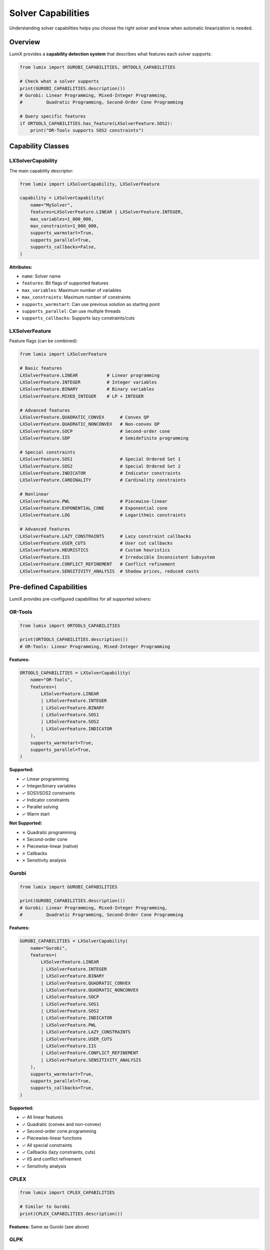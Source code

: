 Solver Capabilities
===================

Understanding solver capabilities helps you choose the right solver and know when automatic linearization is needed.

Overview
--------

LumiX provides a **capability detection system** that describes what features each solver supports:

.. code-block:: python

   from lumix import GUROBI_CAPABILITIES, ORTOOLS_CAPABILITIES

   # Check what a solver supports
   print(GUROBI_CAPABILITIES.description())
   # Gurobi: Linear Programming, Mixed-Integer Programming,
   #         Quadratic Programming, Second-Order Cone Programming

   # Query specific features
   if ORTOOLS_CAPABILITIES.has_feature(LXSolverFeature.SOS2):
       print("OR-Tools supports SOS2 constraints")

Capability Classes
------------------

LXSolverCapability
~~~~~~~~~~~~~~~~~~

The main capability descriptor:

.. code-block:: python

   from lumix import LXSolverCapability, LXSolverFeature

   capability = LXSolverCapability(
       name="MySolver",
       features=LXSolverFeature.LINEAR | LXSolverFeature.INTEGER,
       max_variables=1_000_000,
       max_constraints=1_000_000,
       supports_warmstart=True,
       supports_parallel=True,
       supports_callbacks=False,
   )

**Attributes:**

- ``name``: Solver name
- ``features``: Bit flags of supported features
- ``max_variables``: Maximum number of variables
- ``max_constraints``: Maximum number of constraints
- ``supports_warmstart``: Can use previous solution as starting point
- ``supports_parallel``: Can use multiple threads
- ``supports_callbacks``: Supports lazy constraints/cuts

LXSolverFeature
~~~~~~~~~~~~~~~

Feature flags (can be combined):

.. code-block:: python

   from lumix import LXSolverFeature

   # Basic features
   LXSolverFeature.LINEAR           # Linear programming
   LXSolverFeature.INTEGER          # Integer variables
   LXSolverFeature.BINARY           # Binary variables
   LXSolverFeature.MIXED_INTEGER    # LP + INTEGER

   # Advanced features
   LXSolverFeature.QUADRATIC_CONVEX      # Convex QP
   LXSolverFeature.QUADRATIC_NONCONVEX   # Non-convex QP
   LXSolverFeature.SOCP                  # Second-order cone
   LXSolverFeature.SDP                   # Semidefinite programming

   # Special constraints
   LXSolverFeature.SOS1                  # Special Ordered Set 1
   LXSolverFeature.SOS2                  # Special Ordered Set 2
   LXSolverFeature.INDICATOR             # Indicator constraints
   LXSolverFeature.CARDINALITY           # Cardinality constraints

   # Nonlinear
   LXSolverFeature.PWL                   # Piecewise-linear
   LXSolverFeature.EXPONENTIAL_CONE      # Exponential cone
   LXSolverFeature.LOG                   # Logarithmic constraints

   # Advanced features
   LXSolverFeature.LAZY_CONSTRAINTS      # Lazy constraint callbacks
   LXSolverFeature.USER_CUTS             # User cut callbacks
   LXSolverFeature.HEURISTICS            # Custom heuristics
   LXSolverFeature.IIS                   # Irreducible Inconsistent Subsystem
   LXSolverFeature.CONFLICT_REFINEMENT   # Conflict refinement
   LXSolverFeature.SENSITIVITY_ANALYSIS  # Shadow prices, reduced costs

Pre-defined Capabilities
-------------------------

LumiX provides pre-configured capabilities for all supported solvers:

OR-Tools
~~~~~~~~

.. code-block:: python

   from lumix import ORTOOLS_CAPABILITIES

   print(ORTOOLS_CAPABILITIES.description())
   # OR-Tools: Linear Programming, Mixed-Integer Programming

**Features:**

.. code-block:: python

   ORTOOLS_CAPABILITIES = LXSolverCapability(
       name="OR-Tools",
       features=(
           LXSolverFeature.LINEAR
           | LXSolverFeature.INTEGER
           | LXSolverFeature.BINARY
           | LXSolverFeature.SOS1
           | LXSolverFeature.SOS2
           | LXSolverFeature.INDICATOR
       ),
       supports_warmstart=True,
       supports_parallel=True,
   )

**Supported:**

- ✓ Linear programming
- ✓ Integer/binary variables
- ✓ SOS1/SOS2 constraints
- ✓ Indicator constraints
- ✓ Parallel solving
- ✓ Warm start

**Not Supported:**

- ✗ Quadratic programming
- ✗ Second-order cone
- ✗ Piecewise-linear (native)
- ✗ Callbacks
- ✗ Sensitivity analysis

Gurobi
~~~~~~

.. code-block:: python

   from lumix import GUROBI_CAPABILITIES

   print(GUROBI_CAPABILITIES.description())
   # Gurobi: Linear Programming, Mixed-Integer Programming,
   #         Quadratic Programming, Second-Order Cone Programming

**Features:**

.. code-block:: python

   GUROBI_CAPABILITIES = LXSolverCapability(
       name="Gurobi",
       features=(
           LXSolverFeature.LINEAR
           | LXSolverFeature.INTEGER
           | LXSolverFeature.BINARY
           | LXSolverFeature.QUADRATIC_CONVEX
           | LXSolverFeature.QUADRATIC_NONCONVEX
           | LXSolverFeature.SOCP
           | LXSolverFeature.SOS1
           | LXSolverFeature.SOS2
           | LXSolverFeature.INDICATOR
           | LXSolverFeature.PWL
           | LXSolverFeature.LAZY_CONSTRAINTS
           | LXSolverFeature.USER_CUTS
           | LXSolverFeature.IIS
           | LXSolverFeature.CONFLICT_REFINEMENT
           | LXSolverFeature.SENSITIVITY_ANALYSIS
       ),
       supports_warmstart=True,
       supports_parallel=True,
       supports_callbacks=True,
   )

**Supported:**

- ✓ All linear features
- ✓ Quadratic (convex and non-convex)
- ✓ Second-order cone programming
- ✓ Piecewise-linear functions
- ✓ All special constraints
- ✓ Callbacks (lazy constraints, cuts)
- ✓ IIS and conflict refinement
- ✓ Sensitivity analysis

CPLEX
~~~~~

.. code-block:: python

   from lumix import CPLEX_CAPABILITIES

   # Similar to Gurobi
   print(CPLEX_CAPABILITIES.description())

**Features:** Same as Gurobi (see above)

GLPK
~~~~

.. code-block:: python

   from lumix import GLPK_CAPABILITIES

   print(GLPK_CAPABILITIES.description())
   # GLPK: Linear Programming, Mixed-Integer Programming

**Features:**

.. code-block:: python

   GLPK_CAPABILITIES = LXSolverCapability(
       name="GLPK",
       features=(
           LXSolverFeature.LINEAR
           | LXSolverFeature.INTEGER
           | LXSolverFeature.BINARY
           | LXSolverFeature.SENSITIVITY_ANALYSIS
       ),
       supports_warmstart=False,
       supports_parallel=False,
       supports_callbacks=False,
   )

**Supported:**

- ✓ Linear programming
- ✓ Integer/binary variables
- ✓ Sensitivity analysis

**Not Supported:**

- ✗ Quadratic programming
- ✗ Special constraints (SOS, indicator)
- ✗ Parallel solving
- ✗ Callbacks
- ✗ Warm start

CP-SAT
~~~~~~

.. code-block:: python

   from lumix import CPSAT_CAPABILITIES

   print(CPSAT_CAPABILITIES.description())
   # OR-Tools CP-SAT: Mixed-Integer Programming

**Features:**

.. code-block:: python

   CPSAT_CAPABILITIES = LXSolverCapability(
       name="OR-Tools CP-SAT",
       features=(
           LXSolverFeature.INTEGER
           | LXSolverFeature.BINARY
       ),
       supports_warmstart=True,
       supports_parallel=True,
       supports_callbacks=False,
   )

**Supported:**

- ✓ Integer/binary variables (only)
- ✓ Parallel solving
- ✓ Warm start (solution hints)

**Not Supported:**

- ✗ Continuous variables (CP-SAT is integer-only)
- ✗ Quadratic programming
- ✗ Callbacks

Querying Capabilities
---------------------

Check Specific Features
~~~~~~~~~~~~~~~~~~~~~~~

.. code-block:: python

   from lumix import ORTOOLS_CAPABILITIES, LXSolverFeature

   # Check individual features
   if ORTOOLS_CAPABILITIES.has_feature(LXSolverFeature.LINEAR):
       print("Supports linear programming")

   if ORTOOLS_CAPABILITIES.has_feature(LXSolverFeature.QUADRATIC_CONVEX):
       print("Supports quadratic programming")
   else:
       print("Does not support quadratic - need linearization")

Convenience Methods
~~~~~~~~~~~~~~~~~~~

.. code-block:: python

   from lumix import GUROBI_CAPABILITIES, ORTOOLS_CAPABILITIES

   # High-level checks
   if GUROBI_CAPABILITIES.can_solve_quadratic():
       print("Can solve quadratic problems")

   if ORTOOLS_CAPABILITIES.can_solve_integer():
       print("Can solve integer problems")

   if GUROBI_CAPABILITIES.can_use_sos2():
       print("Has native SOS2 support")

   if GUROBI_CAPABILITIES.can_use_indicator():
       print("Has native indicator constraint support")

Check Linearization Needs
~~~~~~~~~~~~~~~~~~~~~~~~~~

.. code-block:: python

   from lumix import ORTOOLS_CAPABILITIES

   # Check if linearization is needed
   if ORTOOLS_CAPABILITIES.needs_linearization_for_bilinear():
       print("Need to linearize x*y products for OR-Tools")

   if ORTOOLS_CAPABILITIES.needs_linearization_for_abs():
       print("Need to linearize |x| for OR-Tools")

   if ORTOOLS_CAPABILITIES.needs_linearization_for_minmax():
       print("Need to linearize min/max for OR-Tools")

Using Capabilities in Code
---------------------------

Automatic Feature Detection
~~~~~~~~~~~~~~~~~~~~~~~~~~~~

.. code-block:: python

   from lumix import LXOptimizer

   def solve_with_best_available(model):
       """Solve using best available solver for the model."""
       # Try Gurobi first (if available)
       try:
           optimizer = LXOptimizer().use_solver("gurobi")
           if model.has_quadratic_terms():
               # Gurobi supports quadratic natively
               return optimizer.solve(model)
       except ImportError:
           pass

       # Fall back to OR-Tools with linearization
       optimizer = (
           LXOptimizer()
           .use_solver("ortools")
           .enable_linearization()  # Auto-linearize if needed
       )
       return optimizer.solve(model)

Capability-Aware Configuration
~~~~~~~~~~~~~~~~~~~~~~~~~~~~~~~

.. code-block:: python

   from lumix import LXOptimizer, ORTOOLS_CAPABILITIES

   optimizer = LXOptimizer().use_solver("ortools")

   # Enable linearization if solver needs it
   if ORTOOLS_CAPABILITIES.needs_linearization_for_bilinear():
       optimizer.enable_linearization(
           big_m=1e6,
           pwl_segments=20
       )

   solution = optimizer.solve(model)

Feature-Based Solver Selection
~~~~~~~~~~~~~~~~~~~~~~~~~~~~~~~

.. code-block:: python

   from lumix import (
       GUROBI_CAPABILITIES,
       CPLEX_CAPABILITIES,
       ORTOOLS_CAPABILITIES,
       LXSolverFeature
   )

   def select_solver_for_features(required_features):
       """Select best solver that supports all required features."""
       solvers = [
           ("gurobi", GUROBI_CAPABILITIES),
           ("cplex", CPLEX_CAPABILITIES),
           ("ortools", ORTOOLS_CAPABILITIES),
       ]

       for solver_name, capability in solvers:
           if all(capability.has_feature(f) for f in required_features):
               return solver_name

       raise ValueError("No solver supports all required features")

   # Example: Need quadratic and SOS2
   required = [LXSolverFeature.QUADRATIC_CONVEX, LXSolverFeature.SOS2]
   solver = select_solver_for_features(required)
   print(f"Use {solver}")  # "gurobi" or "cplex"

Capability Matrix
-----------------

Complete Feature Support Matrix:

.. list-table::
   :header-rows: 1
   :widths: 30 14 14 14 14 14

   * - Feature
     - OR-Tools
     - Gurobi
     - CPLEX
     - GLPK
     - CP-SAT
   * - **Problem Types**
     -
     -
     -
     -
     -
   * - Linear (LP)
     - ✓
     - ✓
     - ✓
     - ✓
     - ✗
   * - Integer (MIP)
     - ✓
     - ✓
     - ✓
     - ✓
     - ✓
   * - Quadratic (QP)
     - ✗
     - ✓
     - ✓
     - ✗
     - ✗
   * - SOCP
     - ✗
     - ✓
     - ✓
     - ✗
     - ✗
   * - **Special Constraints**
     -
     -
     -
     -
     -
   * - SOS1
     - ✓
     - ✓
     - ✓
     - ✗
     - ✗
   * - SOS2
     - ✓
     - ✓
     - ✓
     - ✗
     - ✗
   * - Indicator
     - ✓
     - ✓
     - ✓
     - ✗
     - ✗
   * - PWL Functions
     - ✗
     - ✓
     - ✓
     - ✗
     - ✗
   * - **Advanced Features**
     -
     -
     -
     -
     -
   * - Warm Start
     - ✓
     - ✓
     - ✓
     - ✗
     - ✓
   * - Parallel
     - ✓
     - ✓
     - ✓
     - ✗
     - ✓
   * - Callbacks
     - ✗
     - ✓
     - ✓
     - ✗
     - ✗
   * - Sensitivity
     - ✗
     - ✓
     - ✓
     - ✓
     - ✗
   * - IIS/Conflict
     - ✗
     - ✓
     - ✓
     - ✗
     - ✗

Custom Capabilities
-------------------

If you implement a custom solver, define its capabilities:

.. code-block:: python

   from lumix import LXSolverCapability, LXSolverFeature

   MY_SOLVER_CAPABILITIES = LXSolverCapability(
       name="MySolver",
       features=(
           LXSolverFeature.LINEAR
           | LXSolverFeature.INTEGER
           | LXSolverFeature.QUADRATIC_CONVEX
       ),
       max_variables=10_000_000,
       max_constraints=10_000_000,
       supports_warmstart=True,
       supports_parallel=True,
       supports_callbacks=False,
   )

   # Use in custom solver implementation
   class MyCustomSolver(LXSolverInterface):
       def __init__(self):
           super().__init__(MY_SOLVER_CAPABILITIES)

Next Steps
----------

- :doc:`choosing-solver` - How to choose based on capabilities
- :doc:`using-optimizer` - Using the optimizer with capability awareness
- :doc:`advanced-features` - Advanced solver features
- :doc:`/development/extending-solvers` - Implementing custom solvers
- :doc:`/api/solvers/index` - API reference
